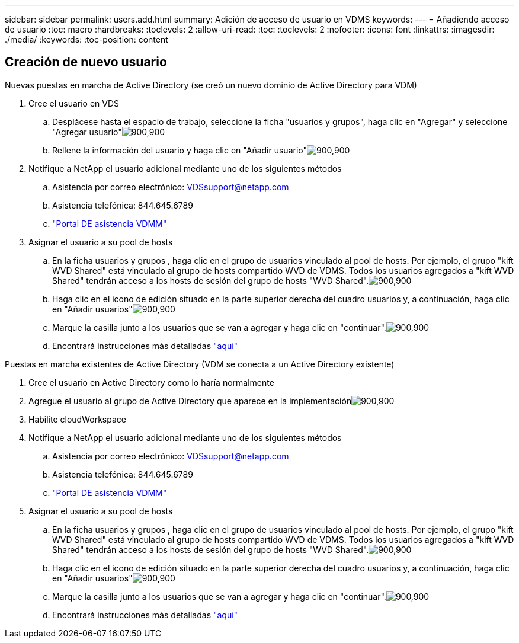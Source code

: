 ---
sidebar: sidebar 
permalink: users.add.html 
summary: Adición de acceso de usuario en VDMS 
keywords:  
---
= Añadiendo acceso de usuario
:toc: macro
:hardbreaks:
:toclevels: 2
:allow-uri-read: 
:toc: 
:toclevels: 2
:nofooter: 
:icons: font
:linkattrs: 
:imagesdir: ./media/
:keywords: 
:toc-position: content




== Creación de nuevo usuario

.Nuevas puestas en marcha de Active Directory (se creó un nuevo dominio de Active Directory para VDM)
. Cree el usuario en VDS
+
.. Desplácese hasta el espacio de trabajo, seleccione la ficha "usuarios y grupos", haga clic en "Agregar" y seleccione "Agregar usuario"image:users.add01.png["900,900"]
.. Rellene la información del usuario y haga clic en "Añadir usuario"image:users.add02.png["900,900"]


. Notifique a NetApp el usuario adicional mediante uno de los siguientes métodos
+
.. Asistencia por correo electrónico: VDSsupport@netapp.com
.. Asistencia telefónica: 844.645.6789
.. link:https://cloudjumper.zendesk.com["Portal DE asistencia VDMM"]


. Asignar el usuario a su pool de hosts
+
.. En la ficha usuarios y grupos , haga clic en el grupo de usuarios vinculado al pool de hosts. Por ejemplo, el grupo "kift WVD Shared" está vinculado al grupo de hosts compartido WVD de VDMS. Todos los usuarios agregados a "kift WVD Shared" tendrán acceso a los hosts de sesión del grupo de hosts "WVD Shared".image:users.add03.png["900,900"]
.. Haga clic en el icono de edición situado en la parte superior derecha del cuadro usuarios y, a continuación, haga clic en "Añadir usuarios"image:users.add04.png["900,900"]
.. Marque la casilla junto a los usuarios que se van a agregar y haga clic en "continuar".image:users.add05.png["900,900"]
.. Encontrará instrucciones más detalladas link:users.assigntoappgroup.html["aquí"]




.Puestas en marcha existentes de Active Directory (VDM se conecta a un Active Directory existente)
. Cree el usuario en Active Directory como lo haría normalmente
. Agregue el usuario al grupo de Active Directory que aparece en la implementaciónimage:users.add06.png["900,900"]
. Habilite cloudWorkspace
. Notifique a NetApp el usuario adicional mediante uno de los siguientes métodos
+
.. Asistencia por correo electrónico: VDSsupport@netapp.com
.. Asistencia telefónica: 844.645.6789
.. link:https://cloudjumper.zendesk.com["Portal DE asistencia VDMM"]


. Asignar el usuario a su pool de hosts
+
.. En la ficha usuarios y grupos , haga clic en el grupo de usuarios vinculado al pool de hosts. Por ejemplo, el grupo "kift WVD Shared" está vinculado al grupo de hosts compartido WVD de VDMS. Todos los usuarios agregados a "kift WVD Shared" tendrán acceso a los hosts de sesión del grupo de hosts "WVD Shared".image:users.add03.png["900,900"]
.. Haga clic en el icono de edición situado en la parte superior derecha del cuadro usuarios y, a continuación, haga clic en "Añadir usuarios"image:users.add04.png["900,900"]
.. Marque la casilla junto a los usuarios que se van a agregar y haga clic en "continuar".image:users.add05.png["900,900"]
.. Encontrará instrucciones más detalladas link:users.assigntoappgroup.html["aquí"]



